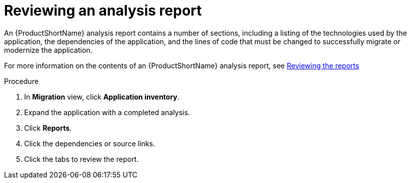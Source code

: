 // Module included in the following assemblies:
//
// * docs/web-console-guide/master.adoc

:_content-type: PROCEDURE
[id="mta-web-reviewing-an-analysis-report_{context}"]
= Reviewing an analysis report

An {ProductShortName} analysis report contains a number of sections, including a listing of the technologies used by the application, the dependencies of the application, and the lines of code that must be changed to successfully migrate or modernize the application.

For more information on the contents of an {ProductShortName} analysis report, see link:{ProductDocUserGuideURL}#review-reports_cli-guide[Reviewing the reports]

.Procedure

1. In *Migration* view, click *Application inventory*.
2. Expand the application with a completed analysis.
3. Click *Reports*.
4. Click the dependencies or source links.
5. Click the tabs to review the report.
